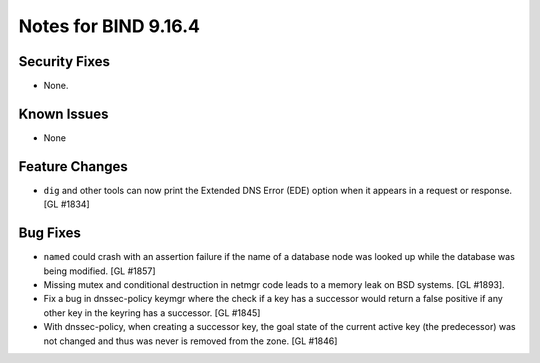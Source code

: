 .. 
   Copyright (C) Internet Systems Consortium, Inc. ("ISC")
   
   This Source Code Form is subject to the terms of the Mozilla Public
   License, v. 2.0. If a copy of the MPL was not distributed with this
   file, You can obtain one at http://mozilla.org/MPL/2.0/.
   
   See the COPYRIGHT file distributed with this work for additional
   information regarding copyright ownership.

.. _relnotes-9.16.4:

Notes for BIND 9.16.4
=====================

.. _relnotes-9.16.4-security:

Security Fixes
--------------

-  None.

.. _relnotes-9.16.4-known:

Known Issues
------------

-  None

.. _relnotes-9.16.4-changes:

Feature Changes
---------------

-  ``dig`` and other tools can now print the Extended DNS Error (EDE)
   option when it appears in a request or response. [GL #1834]

.. _relnotes-9.16.4-bugs:

Bug Fixes
---------

-  ``named`` could crash with an assertion failure if the name of a
   database node was looked up while the database was being modified.
   [GL #1857]
-  Missing mutex and conditional destruction in netmgr code leads to a memory
   leak on BSD systems. [GL #1893].
-  Fix a bug in dnssec-policy keymgr where the check if a key has a
   successor would return a false positive if any other key in the
   keyring has a successor. [GL #1845]

-  With dnssec-policy, when creating a successor key, the goal state of
   the current active key (the predecessor) was not changed and thus was
   never is removed from the zone. [GL #1846]

